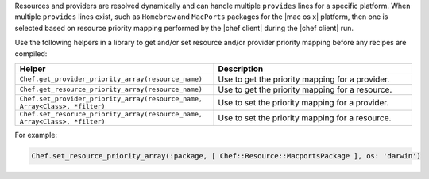 .. The contents of this file are included in multiple topics.
.. This file should not be changed in a way that hinders its ability to appear in multiple documentation sets.


Resources and providers are resolved dynamically and can handle multiple ``provides`` lines for a specific platform. When multiple ``provides`` lines exist, such as ``Homebrew`` and ``MacPorts`` packages for the |mac os x| platform, then one is selected based on resource priority mapping performed by the |chef client| during the |chef client| run.

Use the following helpers in a library to get and/or set resource and/or provider priority mapping before any recipes are compiled:

.. list-table::
   :widths: 250 250
   :header-rows: 1

   * - Helper
     - Description
   * - ``Chef.get_provider_priority_array(resource_name)``
     - Use to get the priority mapping for a provider.
   * - ``Chef.get_resource_priority_array(resource_name)``
     - Use to get the priority mapping for a resource.
   * - ``Chef.set_provider_priority_array(resource_name, Array<Class>, *filter)``
     - Use to set the priority mapping for a provider.
   * - ``Chef.set_resoruce_priority_array(resource_name, Array<Class>, *filter)``
     - Use to set the priority mapping for a resource.

For example:

.. code-block:: ruby

   Chef.set_resource_priority_array(:package, [ Chef::Resource::MacportsPackage ], os: 'darwin')
